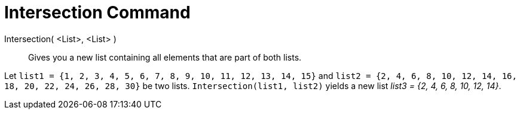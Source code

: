 = Intersection Command
:page-en: commands/Intersection
ifdef::env-github[:imagesdir: /en/modules/ROOT/assets/images]

Intersection( <List>, <List> )::
  Gives you a new list containing all elements that are part of both lists.

[EXAMPLE]
====

Let `++list1 = {1, 2, 3, 4, 5, 6, 7, 8, 9, 10, 11, 12, 13, 14, 15}++` and
`++list2 = {2, 4, 6, 8, 10, 12, 14, 16, 18, 20, 22, 24, 26, 28, 30}++` be two lists. `++Intersection(list1, list2)++`
yields a new list _list3 = {2, 4, 6, 8, 10, 12, 14}_.

====
